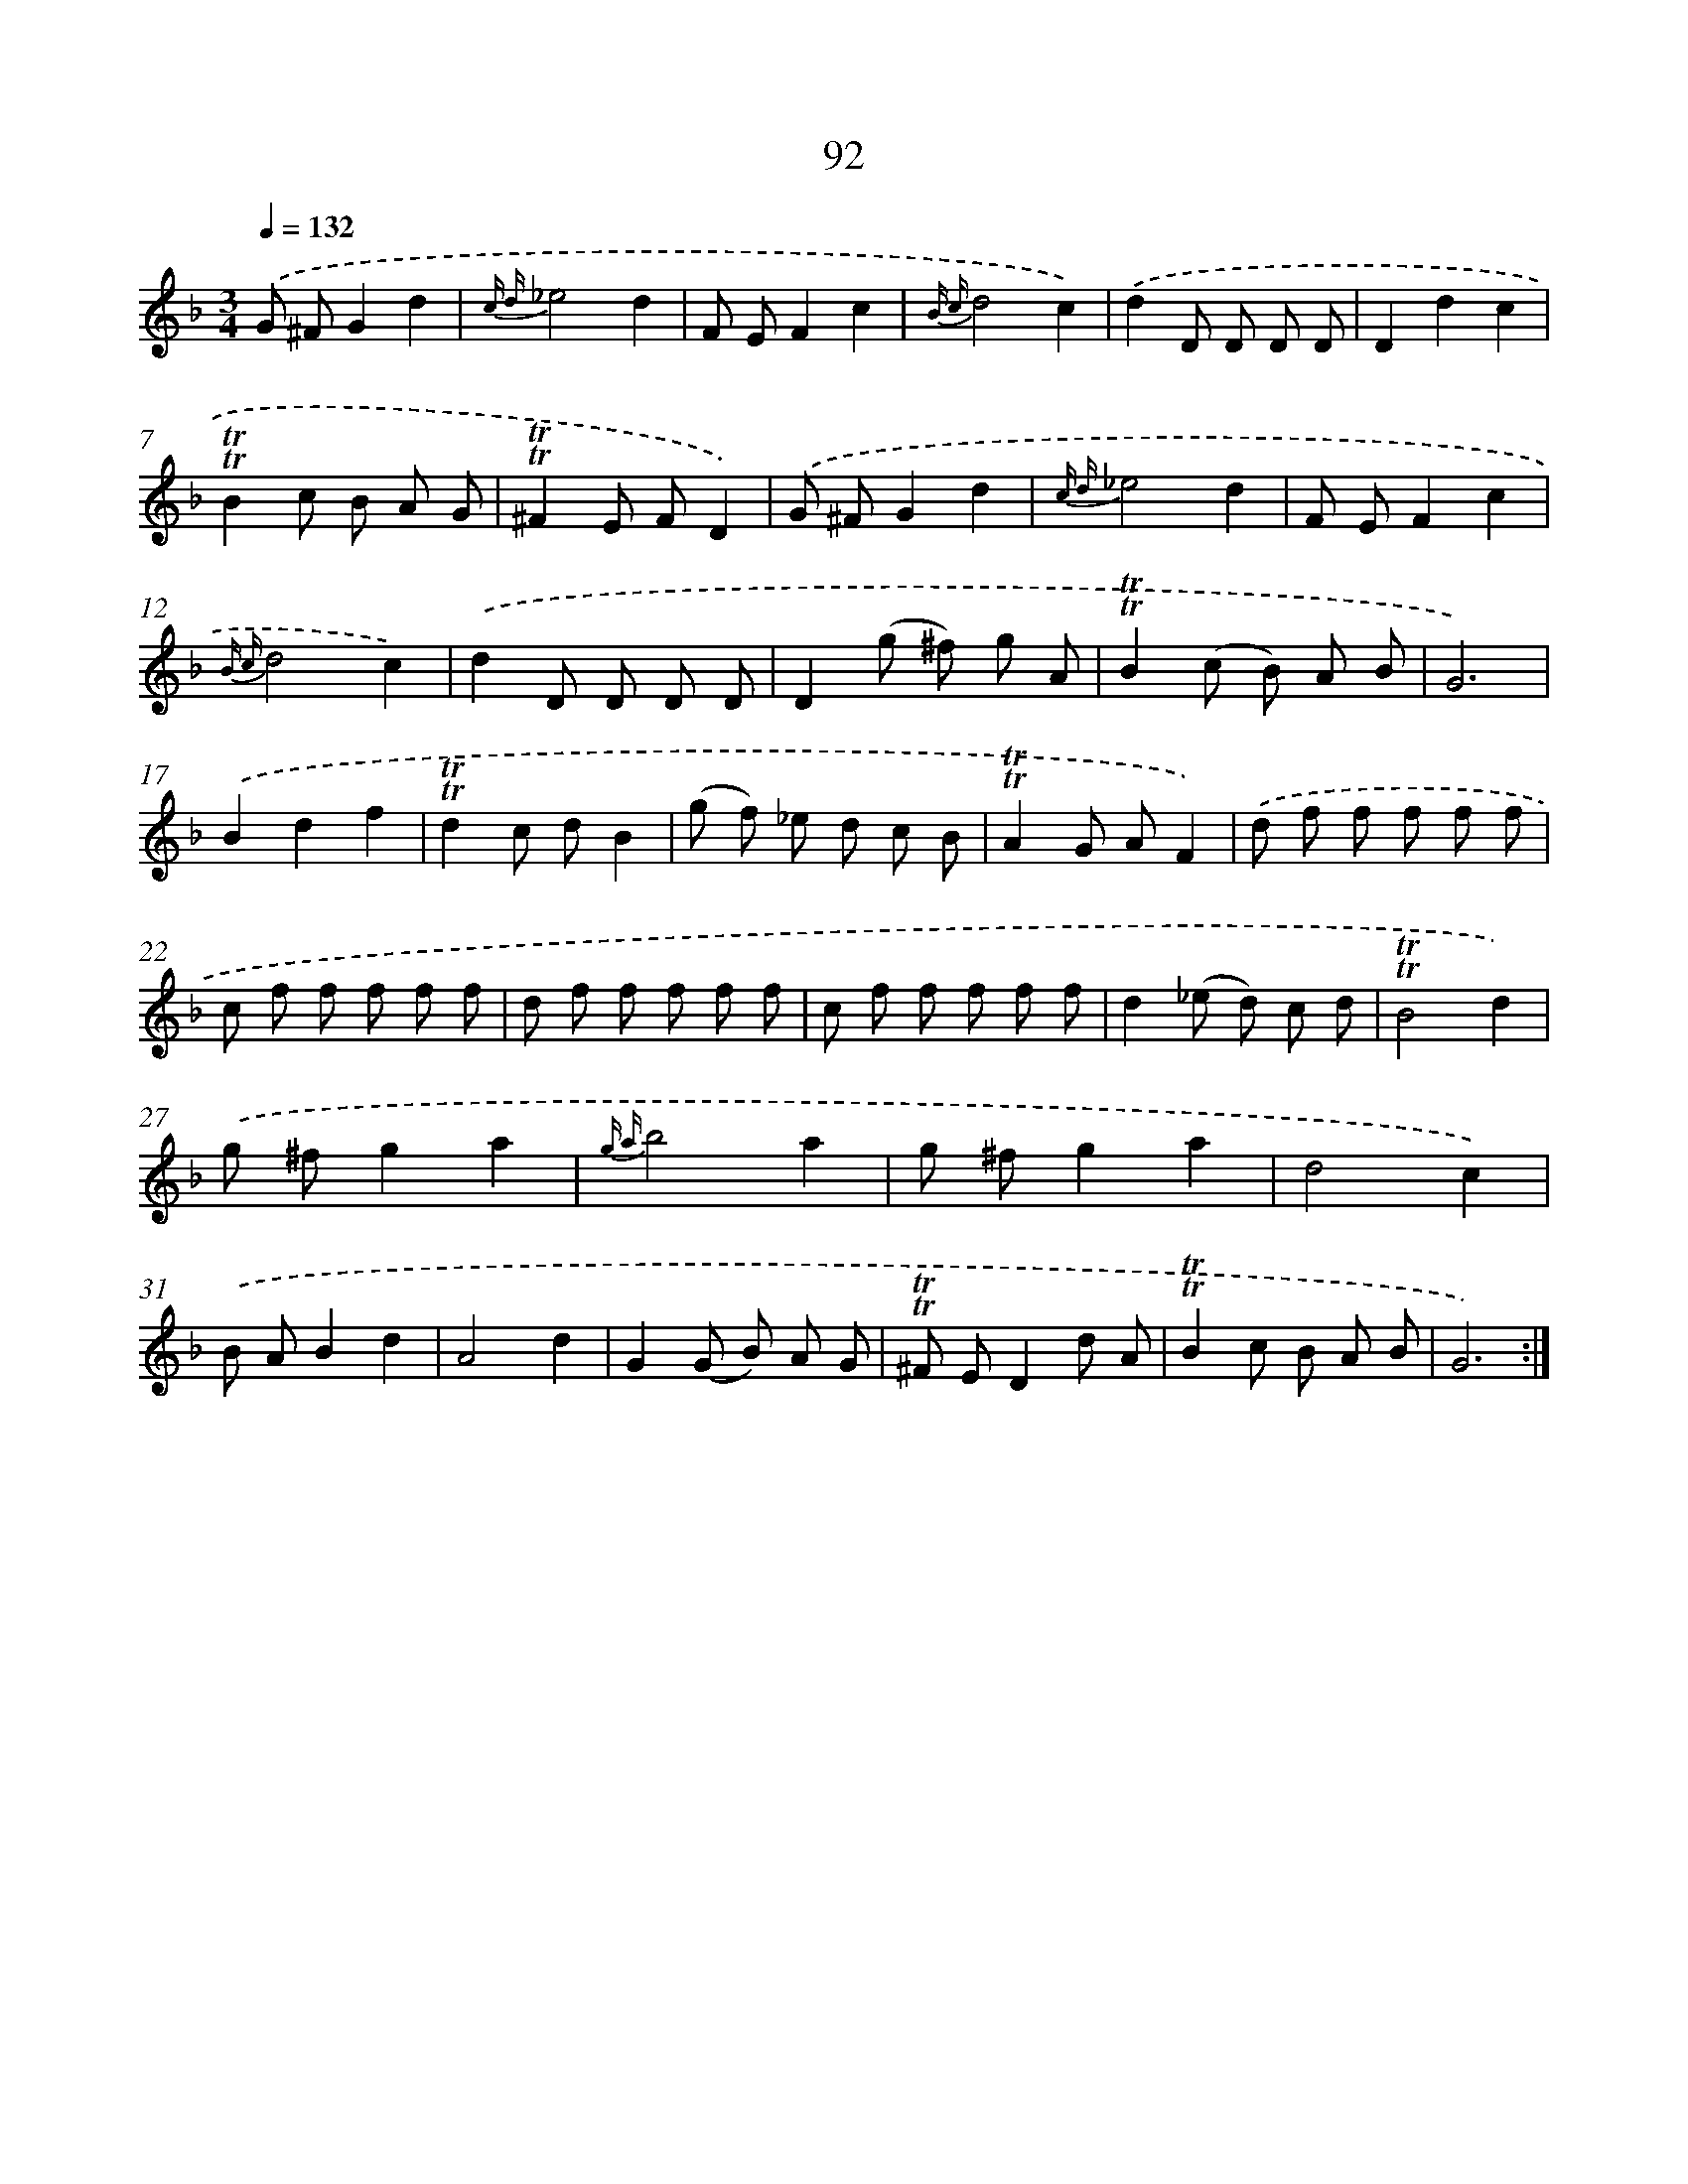 X: 15608
T: 92
%%abc-version 2.0
%%abcx-abcm2ps-target-version 5.9.1 (29 Sep 2008)
%%abc-creator hum2abc beta
%%abcx-conversion-date 2018/11/01 14:37:55
%%humdrum-veritas 3796521356
%%humdrum-veritas-data 2327964656
%%continueall 1
%%barnumbers 0
L: 1/8
M: 3/4
Q: 1/4=132
K: F clef=treble
.('G ^FG2d2 |
{c d}_e4d2 |
F EF2c2 |
{B c}d4c2) |
.('d2D D D D |
D2d2c2 |
!trill!!trill!B2c B A G |
!trill!!trill!^F2E FD2) |
.('G ^FG2d2 |
{c d}_e4d2 |
F EF2c2 |
{B c}d4c2) |
.('d2D D D D |
D2(g ^f) g A |
!trill!!trill!B2(c B) A B |
G6) |
.('B2d2f2 |
!trill!!trill!d2c dB2 |
(g f) _e d c B |
!trill!!trill!A2G AF2) |
.('d f f f f f |
c f f f f f |
d f f f f f |
c f f f f f |
d2(_e d) c d |
!trill!!trill!B4d2) |
.('g ^fg2a2 |
{g a}b4a2 |
g ^fg2a2 |
d4c2) |
.('B AB2d2 |
A4d2 |
G2(G B) A G |
!trill!!trill!^F ED2d A |
!trill!!trill!B2c B A B |
G6) :|]
